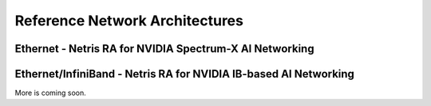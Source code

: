 .. meta::
    :description: Reference Network Architectures

###############################
Reference Network Architectures
###############################


Ethernet - Netris RA for NVIDIA Spectrum-X AI Networking
-----------------------------------------------------

.. image:: images/Netris-RA-Spectrum-X.png
   :align: center
   :alt: Ethernet - Netris RA for NVIDIA Spectrum-X AI Networking


Ethernet/InfiniBand - Netris RA for NVIDIA IB-based AI Networking
-----------------------------------------------------

.. image:: images/Netris-RA-Hybrid-Ethernet-InfiniBand.png
   :align: center
   :alt: Ethernet/InfiniBand - Netris RA for NVIDIA IB-based AI Networking


More is coming soon.

